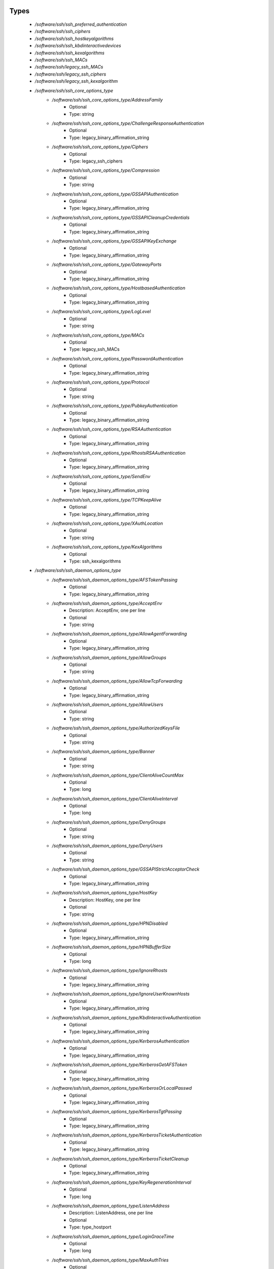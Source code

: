 
Types
-----

 - `/software/ssh/ssh_preferred_authentication`
 - `/software/ssh/ssh_ciphers`
 - `/software/ssh/ssh_hostkeyalgorithms`
 - `/software/ssh/ssh_kbdinteractivedevices`
 - `/software/ssh/ssh_kexalgorithms`
 - `/software/ssh/ssh_MACs`
 - `/software/ssh/legacy_ssh_MACs`
 - `/software/ssh/legacy_ssh_ciphers`
 - `/software/ssh/legacy_ssh_kexalgorithm`
 - `/software/ssh/ssh_core_options_type`
    - `/software/ssh/ssh_core_options_type/AddressFamily`
        - Optional
        - Type: string
    - `/software/ssh/ssh_core_options_type/ChallengeResponseAuthentication`
        - Optional
        - Type: legacy_binary_affirmation_string
    - `/software/ssh/ssh_core_options_type/Ciphers`
        - Optional
        - Type: legacy_ssh_ciphers
    - `/software/ssh/ssh_core_options_type/Compression`
        - Optional
        - Type: string
    - `/software/ssh/ssh_core_options_type/GSSAPIAuthentication`
        - Optional
        - Type: legacy_binary_affirmation_string
    - `/software/ssh/ssh_core_options_type/GSSAPICleanupCredentials`
        - Optional
        - Type: legacy_binary_affirmation_string
    - `/software/ssh/ssh_core_options_type/GSSAPIKeyExchange`
        - Optional
        - Type: legacy_binary_affirmation_string
    - `/software/ssh/ssh_core_options_type/GatewayPorts`
        - Optional
        - Type: legacy_binary_affirmation_string
    - `/software/ssh/ssh_core_options_type/HostbasedAuthentication`
        - Optional
        - Type: legacy_binary_affirmation_string
    - `/software/ssh/ssh_core_options_type/LogLevel`
        - Optional
        - Type: string
    - `/software/ssh/ssh_core_options_type/MACs`
        - Optional
        - Type: legacy_ssh_MACs
    - `/software/ssh/ssh_core_options_type/PasswordAuthentication`
        - Optional
        - Type: legacy_binary_affirmation_string
    - `/software/ssh/ssh_core_options_type/Protocol`
        - Optional
        - Type: string
    - `/software/ssh/ssh_core_options_type/PubkeyAuthentication`
        - Optional
        - Type: legacy_binary_affirmation_string
    - `/software/ssh/ssh_core_options_type/RSAAuthentication`
        - Optional
        - Type: legacy_binary_affirmation_string
    - `/software/ssh/ssh_core_options_type/RhostsRSAAuthentication`
        - Optional
        - Type: legacy_binary_affirmation_string
    - `/software/ssh/ssh_core_options_type/SendEnv`
        - Optional
        - Type: legacy_binary_affirmation_string
    - `/software/ssh/ssh_core_options_type/TCPKeepAlive`
        - Optional
        - Type: legacy_binary_affirmation_string
    - `/software/ssh/ssh_core_options_type/XAuthLocation`
        - Optional
        - Type: string
    - `/software/ssh/ssh_core_options_type/KexAlgorithms`
        - Optional
        - Type: ssh_kexalgorithms
 - `/software/ssh/ssh_daemon_options_type`
    - `/software/ssh/ssh_daemon_options_type/AFSTokenPassing`
        - Optional
        - Type: legacy_binary_affirmation_string
    - `/software/ssh/ssh_daemon_options_type/AcceptEnv`
        - Description: AcceptEnv, one per line
        - Optional
        - Type: string
    - `/software/ssh/ssh_daemon_options_type/AllowAgentForwarding`
        - Optional
        - Type: legacy_binary_affirmation_string
    - `/software/ssh/ssh_daemon_options_type/AllowGroups`
        - Optional
        - Type: string
    - `/software/ssh/ssh_daemon_options_type/AllowTcpForwarding`
        - Optional
        - Type: legacy_binary_affirmation_string
    - `/software/ssh/ssh_daemon_options_type/AllowUsers`
        - Optional
        - Type: string
    - `/software/ssh/ssh_daemon_options_type/AuthorizedKeysFile`
        - Optional
        - Type: string
    - `/software/ssh/ssh_daemon_options_type/Banner`
        - Optional
        - Type: string
    - `/software/ssh/ssh_daemon_options_type/ClientAliveCountMax`
        - Optional
        - Type: long
    - `/software/ssh/ssh_daemon_options_type/ClientAliveInterval`
        - Optional
        - Type: long
    - `/software/ssh/ssh_daemon_options_type/DenyGroups`
        - Optional
        - Type: string
    - `/software/ssh/ssh_daemon_options_type/DenyUsers`
        - Optional
        - Type: string
    - `/software/ssh/ssh_daemon_options_type/GSSAPIStrictAcceptorCheck`
        - Optional
        - Type: legacy_binary_affirmation_string
    - `/software/ssh/ssh_daemon_options_type/HostKey`
        - Description: HostKey, one per line
        - Optional
        - Type: string
    - `/software/ssh/ssh_daemon_options_type/HPNDisabled`
        - Optional
        - Type: legacy_binary_affirmation_string
    - `/software/ssh/ssh_daemon_options_type/HPNBufferSize`
        - Optional
        - Type: long
    - `/software/ssh/ssh_daemon_options_type/IgnoreRhosts`
        - Optional
        - Type: legacy_binary_affirmation_string
    - `/software/ssh/ssh_daemon_options_type/IgnoreUserKnownHosts`
        - Optional
        - Type: legacy_binary_affirmation_string
    - `/software/ssh/ssh_daemon_options_type/KbdInteractiveAuthentication`
        - Optional
        - Type: legacy_binary_affirmation_string
    - `/software/ssh/ssh_daemon_options_type/KerberosAuthentication`
        - Optional
        - Type: legacy_binary_affirmation_string
    - `/software/ssh/ssh_daemon_options_type/KerberosGetAFSToken`
        - Optional
        - Type: legacy_binary_affirmation_string
    - `/software/ssh/ssh_daemon_options_type/KerberosOrLocalPasswd`
        - Optional
        - Type: legacy_binary_affirmation_string
    - `/software/ssh/ssh_daemon_options_type/KerberosTgtPassing`
        - Optional
        - Type: legacy_binary_affirmation_string
    - `/software/ssh/ssh_daemon_options_type/KerberosTicketAuthentication`
        - Optional
        - Type: legacy_binary_affirmation_string
    - `/software/ssh/ssh_daemon_options_type/KerberosTicketCleanup`
        - Optional
        - Type: legacy_binary_affirmation_string
    - `/software/ssh/ssh_daemon_options_type/KeyRegenerationInterval`
        - Optional
        - Type: long
    - `/software/ssh/ssh_daemon_options_type/ListenAddress`
        - Description: ListenAddress, one per line
        - Optional
        - Type: type_hostport
    - `/software/ssh/ssh_daemon_options_type/LoginGraceTime`
        - Optional
        - Type: long
    - `/software/ssh/ssh_daemon_options_type/MaxAuthTries`
        - Optional
        - Type: long
    - `/software/ssh/ssh_daemon_options_type/MaxStartups`
        - Optional
        - Type: long
    - `/software/ssh/ssh_daemon_options_type/NoneEnabled`
        - Optional
        - Type: legacy_binary_affirmation_string
    - `/software/ssh/ssh_daemon_options_type/PermitEmptyPasswords`
        - Optional
        - Type: legacy_binary_affirmation_string
    - `/software/ssh/ssh_daemon_options_type/PermitRootLogin`
        - Optional
        - Type: string
    - `/software/ssh/ssh_daemon_options_type/PermitTunnel`
        - Optional
        - Type: string
    - `/software/ssh/ssh_daemon_options_type/PermitUserEnvironment`
        - Optional
        - Type: legacy_binary_affirmation_string
    - `/software/ssh/ssh_daemon_options_type/PidFile`
        - Optional
        - Type: string
    - `/software/ssh/ssh_daemon_options_type/Port`
        - Optional
        - Type: long
    - `/software/ssh/ssh_daemon_options_type/PrintLastLog`
        - Optional
        - Type: legacy_binary_affirmation_string
    - `/software/ssh/ssh_daemon_options_type/PrintMotd`
        - Optional
        - Type: legacy_binary_affirmation_string
    - `/software/ssh/ssh_daemon_options_type/RhostsAuthentication`
        - Optional
        - Type: legacy_binary_affirmation_string
    - `/software/ssh/ssh_daemon_options_type/ServerKeyBits`
        - Optional
        - Type: long
    - `/software/ssh/ssh_daemon_options_type/ShowPatchLevel`
        - Optional
        - Type: legacy_binary_affirmation_string
    - `/software/ssh/ssh_daemon_options_type/StrictModes`
        - Optional
        - Type: legacy_binary_affirmation_string
    - `/software/ssh/ssh_daemon_options_type/Subsystem`
        - Optional
        - Type: string
    - `/software/ssh/ssh_daemon_options_type/SyslogFacility`
        - Optional
        - Type: string
    - `/software/ssh/ssh_daemon_options_type/TcpRcvBuf`
        - Optional
        - Type: long
    - `/software/ssh/ssh_daemon_options_type/TcpRcvBufPoll`
        - Optional
        - Type: legacy_binary_affirmation_string
    - `/software/ssh/ssh_daemon_options_type/UseDNS`
        - Optional
        - Type: legacy_binary_affirmation_string
    - `/software/ssh/ssh_daemon_options_type/UseLogin`
        - Optional
        - Type: legacy_binary_affirmation_string
    - `/software/ssh/ssh_daemon_options_type/UsePAM`
        - Optional
        - Type: legacy_binary_affirmation_string
    - `/software/ssh/ssh_daemon_options_type/UsePrivilegeSeparation`
        - Optional
        - Type: legacy_binary_affirmation_string
    - `/software/ssh/ssh_daemon_options_type/VerifyReverseMapping`
        - Optional
        - Type: legacy_binary_affirmation_string
    - `/software/ssh/ssh_daemon_options_type/X11DisplayOffset`
        - Optional
        - Type: long
    - `/software/ssh/ssh_daemon_options_type/X11Forwarding`
        - Optional
        - Type: legacy_binary_affirmation_string
    - `/software/ssh/ssh_daemon_options_type/X11UseLocalhost`
        - Optional
        - Type: legacy_binary_affirmation_string
 - `/software/ssh/ssh_client_options_type`
    - `/software/ssh/ssh_client_options_type/BatchMode`
        - Optional
        - Type: legacy_binary_affirmation_string
    - `/software/ssh/ssh_client_options_type/ConnectTimeout`
        - Optional
        - Type: long
    - `/software/ssh/ssh_client_options_type/EnableSSHKeysign`
        - Optional
        - Type: legacy_binary_affirmation_string
    - `/software/ssh/ssh_client_options_type/ForwardAgent`
        - Optional
        - Type: legacy_binary_affirmation_string
    - `/software/ssh/ssh_client_options_type/ForwardX11`
        - Optional
        - Type: legacy_binary_affirmation_string
    - `/software/ssh/ssh_client_options_type/GSSAPIDelegateCredentials`
        - Optional
        - Type: legacy_binary_affirmation_string
    - `/software/ssh/ssh_client_options_type/Port`
        - Optional
        - Type: long
    - `/software/ssh/ssh_client_options_type/PreferredAuthentications`
        - Optional
        - Type: ssh_preferred_authentication
    - `/software/ssh/ssh_client_options_type/RhostsAuthentication`
        - Optional
        - Type: legacy_binary_affirmation_string
    - `/software/ssh/ssh_client_options_type/StrictHostKeyChecking`
        - Optional
        - Type: legacy_binary_affirmation_string
    - `/software/ssh/ssh_client_options_type/UsePrivilegedPort`
        - Optional
        - Type: legacy_binary_affirmation_string
 - `/software/ssh/ssh_daemon_type`
    - `/software/ssh/ssh_daemon_type/options`
        - Optional
        - Type: ssh_daemon_options_type
    - `/software/ssh/ssh_daemon_type/comment_options`
        - Optional
        - Type: ssh_daemon_options_type
    - `/software/ssh/ssh_daemon_type/sshd_path`
        - Optional
        - Type: string
    - `/software/ssh/ssh_daemon_type/always_validate`
        - Description: if false and sshd doesn't exist, skip config validation
        - Optional
        - Type: boolean
    - `/software/ssh/ssh_daemon_type/config_path`
        - Optional
        - Type: string
 - `/software/ssh/ssh_client_type`
    - `/software/ssh/ssh_client_type/options`
        - Optional
        - Type: ssh_client_options_type
    - `/software/ssh/ssh_client_type/comment_options`
        - Optional
        - Type: ssh_client_options_type
    - `/software/ssh/ssh_client_type/config_path`
        - Optional
        - Type: string
 - `/software/ssh/component_ssh_type`
    - `/software/ssh/component_ssh_type/daemon`
        - Optional
        - Type: ssh_daemon_type
    - `/software/ssh/component_ssh_type/client`
        - Optional
        - Type: ssh_client_type

Functions
---------

 - is_valid_ssh_MAC
 - is_valid_ssh_cipher
 - is_valid_ssh_kexalgorithm
